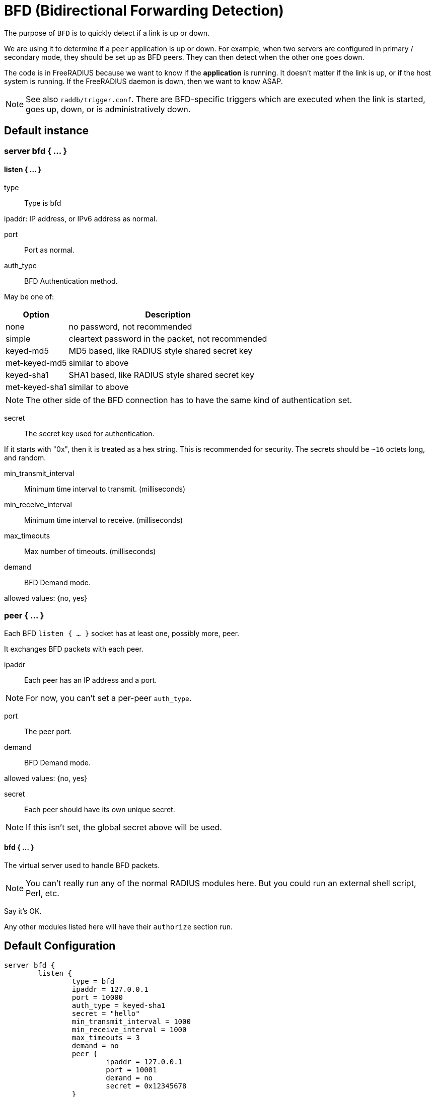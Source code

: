 



= BFD (Bidirectional Forwarding Detection)

The purpose of `BFD` is to quickly detect if a link is up or down.

We are using it to determine if a `peer` application is up or down.
For example, when two servers are configured in primary / secondary
mode, they should be set up as BFD peers.  They can then detect
when the other one goes down.

The code is in FreeRADIUS because we want to know if the *application*
is running. It doesn't matter if the link is up, or if the host system
is running. If the FreeRADIUS daemon is down, then we want to know ASAP.

NOTE: See also `raddb/trigger.conf`.  There are BFD-specific triggers
which are executed when the link is started, goes up, down, or is
administratively down.



## Default instance



### server bfd  { ... }


#### listen { ... }


type:: Type is bfd



ipaddr: IP address, or IPv6 address as normal.



port:: Port as normal.



auth_type:: BFD Authentication method.

May be one of:

[options="header,autowidth"]
|===
| Option         | Description
| none           | no password, not recommended
| simple         | cleartext password in the packet, not recommended
| keyed-md5      | MD5 based, like  RADIUS style shared secret key
| met-keyed-md5  | similar to above
| keyed-sha1     | SHA1 based, like RADIUS style shared secret key
| met-keyed-sha1 | similar to above
|===

NOTE: The other side of the BFD connection has to have the same
kind of authentication set.



secret:: The secret key used for authentication.

If it starts with "0x", then it is treated as a hex string. This is recommended
for security.  The secrets should be `~16` octets long, and random.



min_transmit_interval:: Minimum time interval to transmit. (milliseconds)



min_receive_interval:: Minimum time interval to receive. (milliseconds)



max_timeouts:: Max number of timeouts. (milliseconds)



demand:: BFD Demand mode.

allowed values: {no, yes}



### peer { ... }

Each BFD `listen { ... }` socket has at least one, possibly more, peer.

It exchanges BFD packets with each peer.


ipaddr:: Each peer has an IP address and a port.

NOTE: For now, you can't set a per-peer `auth_type`.



port:: The peer port.



demand:: BFD Demand mode.

allowed values: {no, yes}



secret:: Each peer should have its own unique secret.

NOTE: If this isn't set, the global secret above will be used.



#### bfd { ... }

The virtual server used to handle BFD packets.

NOTE: You can't really run any of the normal RADIUS modules here.
But you could run an external shell script, Perl, etc.


Say it's OK.



Any other modules listed here will have their `authorize` section run.


== Default Configuration

```
server bfd {
	listen {
		type = bfd
		ipaddr = 127.0.0.1
		port = 10000
		auth_type = keyed-sha1
		secret = "hello"
		min_transmit_interval = 1000
		min_receive_interval = 1000
		max_timeouts = 3
		demand = no
		peer {
			ipaddr = 127.0.0.1
			port = 10001
			demand = no
			secret = 0x12345678
		}
	}
	bfd {
		ok
	}
}
```

